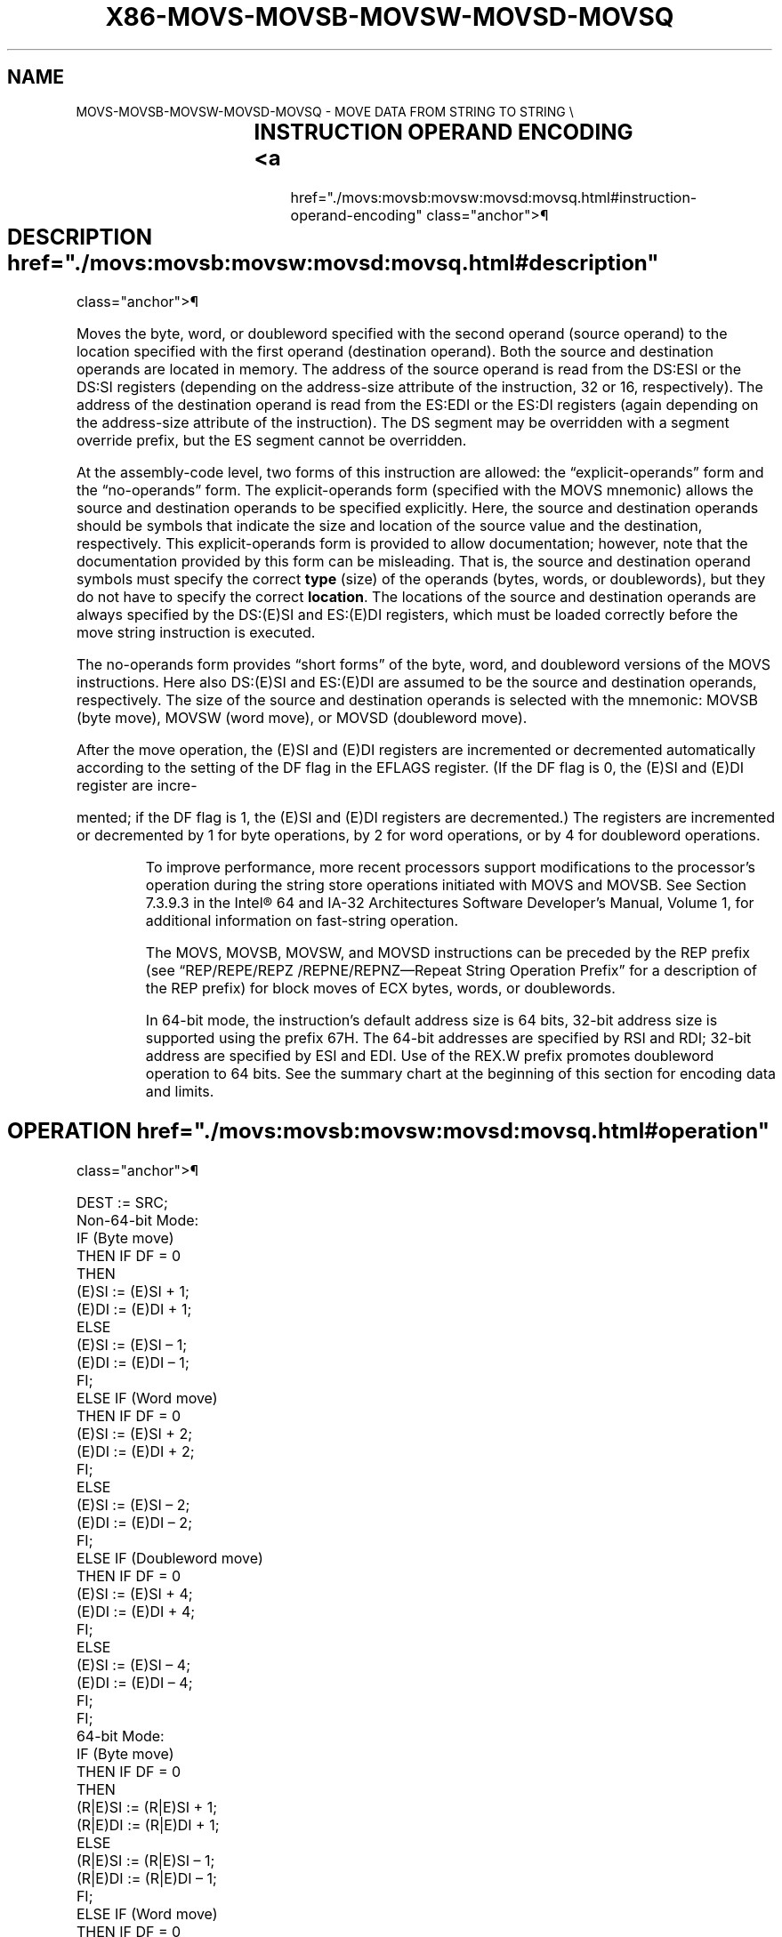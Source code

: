 '\" t
.nh
.TH "X86-MOVS-MOVSB-MOVSW-MOVSD-MOVSQ" "7" "December 2023" "Intel" "Intel x86-64 ISA Manual"
.SH NAME
MOVS-MOVSB-MOVSW-MOVSD-MOVSQ - MOVE DATA FROM STRING TO STRING
\\

.TS
allbox;
l l l l l l 
l l l l l l .
\fBOpcode\fP	\fBInstruction\fP	\fBOp/En\fP	\fB64-Bit Mode\fP	\fBCompat/Leg Mode\fP	\fBDescription\fP
A4	MOVS \fIm8\fP, \fIm8\fP	ZO	Valid	Valid	T{
For legacy mode, Move byte from address DS:(E)SI to ES:(E)DI. For 64-bit mode move byte from address (R|E)SI to (R|E)DI.
T}
A5	MOVS \fIm16\fP, \fIm16\fP	ZO	Valid	Valid	T{
For legacy mode, move word from address DS:(E)SI to ES:(E)DI. For 64-bit mode move word at address (R|E)SI to (R|E)DI.
T}
A5	MOVS \fIm32\fP, \fIm32\fP	ZO	Valid	Valid	T{
For legacy mode, move dword from address DS:(E)SI to ES:(E)DI. For 64-bit mode move dword from address (R|E)SI to (R|E)DI.
T}
REX.W + A5	MOVS \fIm64\fP, \fIm64\fP	ZO	Valid	N.E.	Move qword from address (R|E)SI to (R|E)DI.
A4	MOVSB	ZO	Valid	Valid	T{
For legacy mode, Move byte from address DS:(E)SI to ES:(E)DI. For 64-bit mode move byte from address (R|E)SI to (R|E)DI.
T}
A5	MOVSW	ZO	Valid	Valid	T{
For legacy mode, move word from address DS:(E)SI to ES:(E)DI. For 64-bit mode move word at address (R|E)SI to (R|E)DI.
T}
A5	MOVSD	ZO	Valid	Valid	T{
For legacy mode, move dword from address DS:(E)SI to ES:(E)DI. For 64-bit mode move dword from address (R|E)SI to (R|E)DI.
T}
REX.W + A5	MOVSQ	ZO	Valid	N.E.	Move qword from address (R|E)SI to (R|E)DI.
.TE

.SH INSTRUCTION OPERAND ENCODING <a
href="./movs:movsb:movsw:movsd:movsq.html#instruction-operand-encoding"
class="anchor">¶

.TS
allbox;
l l l l l 
l l l l l .
\fBOp/En\fP	\fBOperand 1\fP	\fBOperand 2\fP	\fBOperand 3\fP	\fBOperand 4\fP
ZO	N/A	N/A	N/A	N/A
.TE

.SH DESCRIPTION  href="./movs:movsb:movsw:movsd:movsq.html#description"
class="anchor">¶

.PP
Moves the byte, word, or doubleword specified with the second operand
(source operand) to the location specified with the first operand
(destination operand). Both the source and destination operands are
located in memory. The address of the source operand is read from the
DS:ESI or the DS:SI registers (depending on the address-size attribute
of the instruction, 32 or 16, respectively). The address of the
destination operand is read from the ES:EDI or the ES:DI registers
(again depending on the address-size attribute of the instruction). The
DS segment may be overridden with a segment override prefix, but the ES
segment cannot be overridden.

.PP
At the assembly-code level, two forms of this instruction are allowed:
the “explicit-operands” form and the “no-operands” form. The
explicit-operands form (specified with the MOVS mnemonic) allows the
source and destination operands to be specified explicitly. Here, the
source and destination operands should be symbols that indicate the size
and location of the source value and the destination, respectively. This
explicit-operands form is provided to allow documentation; however, note
that the documentation provided by this form can be misleading. That is,
the source and destination operand symbols must specify the correct
\fBtype\fP (size) of the operands (bytes, words, or doublewords), but they
do not have to specify the correct \fBlocation\fP\&. The locations of the
source and destination operands are always specified by the DS:(E)SI and
ES:(E)DI registers, which must be loaded correctly before the move
string instruction is executed.

.PP
The no-operands form provides “short forms” of the byte, word, and
doubleword versions of the MOVS instructions. Here also DS:(E)SI and
ES:(E)DI are assumed to be the source and destination operands,
respectively. The size of the source and destination operands is
selected with the mnemonic: MOVSB (byte move), MOVSW (word move), or
MOVSD (doubleword move).

.PP
After the move operation, the (E)SI and (E)DI registers are incremented
or decremented automatically according to the setting of the DF flag in
the EFLAGS register. (If the DF flag is 0, the (E)SI and (E)DI register
are incre-

.PP
mented; if the DF flag is 1, the (E)SI and (E)DI registers are
decremented.) The registers are incremented or decremented by 1 for byte
operations, by 2 for word operations, or by 4 for doubleword operations.

.PP
.RS

.PP
To improve performance, more recent processors support modifications
to the processor’s operation during the string store operations
initiated with MOVS and MOVSB. See Section 7.3.9.3 in the
Intel® 64 and IA-32 Architectures Software Developer’s
Manual, Volume 1, for additional information on fast-string operation.

.PP
The MOVS, MOVSB, MOVSW, and MOVSD instructions can be preceded by the
REP prefix (see “REP/REPE/REPZ /REPNE/REPNZ—Repeat String Operation
Prefix” for a description of the REP prefix) for block moves of ECX
bytes, words, or doublewords.

.PP
In 64-bit mode, the instruction’s default address size is 64 bits,
32-bit address size is supported using the prefix 67H. The 64-bit
addresses are specified by RSI and RDI; 32-bit address are specified
by ESI and EDI. Use of the REX.W prefix promotes doubleword operation
to 64 bits. See the summary chart at the beginning of this section for
encoding data and limits.

.RE

.SH OPERATION  href="./movs:movsb:movsw:movsd:movsq.html#operation"
class="anchor">¶

.EX
DEST := SRC;
Non-64-bit Mode:
IF (Byte move)
    THEN IF DF = 0
        THEN
            (E)SI := (E)SI + 1;
            (E)DI := (E)DI + 1;
        ELSE
            (E)SI := (E)SI – 1;
            (E)DI := (E)DI – 1;
        FI;
    ELSE IF (Word move)
        THEN IF DF = 0
            (E)SI := (E)SI + 2;
            (E)DI := (E)DI + 2;
            FI;
        ELSE
            (E)SI := (E)SI – 2;
            (E)DI := (E)DI – 2;
        FI;
    ELSE IF (Doubleword move)
        THEN IF DF = 0
            (E)SI := (E)SI + 4;
            (E)DI := (E)DI + 4;
            FI;
        ELSE
            (E)SI := (E)SI – 4;
            (E)DI := (E)DI – 4;
        FI;
FI;
64-bit Mode:
IF (Byte move)
    THEN IF DF = 0
        THEN
            (R|E)SI := (R|E)SI + 1;
            (R|E)DI := (R|E)DI + 1;
        ELSE
            (R|E)SI := (R|E)SI – 1;
            (R|E)DI := (R|E)DI – 1;
        FI;
    ELSE IF (Word move)
        THEN IF DF = 0
            (R|E)SI := (R|E)SI + 2;
            (R|E)DI := (R|E)DI + 2;
            FI;
        ELSE
            (R|E)SI := (R|E)SI – 2;
            (R|E)DI := (R|E)DI – 2;
        FI;
    ELSE IF (Doubleword move)
        THEN IF DF = 0
            (R|E)SI := (R|E)SI + 4;
            (R|E)DI := (R|E)DI + 4;
            FI;
        ELSE
            (R|E)SI := (R|E)SI – 4;
            (R|E)DI := (R|E)DI – 4;
        FI;
    ELSE IF (Quadword move)
        THEN IF DF = 0
            (R|E)SI := (R|E)SI + 8;
            (R|E)DI := (R|E)DI + 8;
            FI;
        ELSE
            (R|E)SI := (R|E)SI – 8;
            (R|E)DI := (R|E)DI – 8;
        FI;
FI;
.EE

.SH FLAGS AFFECTED  href="./movs:movsb:movsw:movsd:movsq.html#flags-affected"
class="anchor">¶

.PP
None.

.SH PROTECTED MODE EXCEPTIONS  href="./movs:movsb:movsw:movsd:movsq.html#protected-mode-exceptions"
class="anchor">¶

.TS
allbox;
l l 
l l .
\fB\fP	\fB\fP
#GP(0)	T{
If the destination is located in a non-writable segment.
T}
	T{
If a memory operand effective address is outside the CS, DS, ES, FS, or GS segment limit.
T}
	T{
If the DS, ES, FS, or GS register contains a NULL segment selector.
T}
#SS(0)	T{
If a memory operand effective address is outside the SS segment limit.
T}
#PF(fault-code)	If a page fault occurs.
#AC(0)	T{
If alignment checking is enabled and an unaligned memory reference is made while the current privilege level is 3.
T}
#UD	If the LOCK prefix is used.
.TE

.SH REAL-ADDRESS MODE EXCEPTIONS <a
href="./movs:movsb:movsw:movsd:movsq.html#real-address-mode-exceptions"
class="anchor">¶

.TS
allbox;
l l 
l l .
\fB\fP	\fB\fP
#GP	T{
If a memory operand effective address is outside the CS, DS, ES, FS, or GS segment limit.
T}
#SS	T{
If a memory operand effective address is outside the SS segment limit.
T}
#UD	If the LOCK prefix is used.
.TE

.SH VIRTUAL-8086 MODE EXCEPTIONS <a
href="./movs:movsb:movsw:movsd:movsq.html#virtual-8086-mode-exceptions"
class="anchor">¶

.TS
allbox;
l l 
l l .
\fB\fP	\fB\fP
#GP(0)	T{
If a memory operand effective address is outside the CS, DS, ES, FS, or GS segment limit.
T}
#SS(0)	T{
If a memory operand effective address is outside the SS segment limit.
T}
#PF(fault-code)	If a page fault occurs.
#AC(0)	T{
If alignment checking is enabled and an unaligned memory reference is made.
T}
#UD	If the LOCK prefix is used.
.TE

.SH COMPATIBILITY MODE EXCEPTIONS <a
href="./movs:movsb:movsw:movsd:movsq.html#compatibility-mode-exceptions"
class="anchor">¶

.PP
Same exceptions as in protected mode.

.SH 64-BIT MODE EXCEPTIONS  href="./movs:movsb:movsw:movsd:movsq.html#64-bit-mode-exceptions"
class="anchor">¶

.TS
allbox;
l l 
l l .
\fB\fP	\fB\fP
#SS(0)	T{
If a memory address referencing the SS segment is in a non-canonical form.
T}
#GP(0)	T{
If the memory address is in a non-canonical form.
T}
#PF(fault-code)	If a page fault occurs.
#AC(0)	T{
If alignment checking is enabled and an unaligned memory reference is made while the current privilege level is 3.
T}
#UD	If the LOCK prefix is used.
.TE

.SH COLOPHON
This UNOFFICIAL, mechanically-separated, non-verified reference is
provided for convenience, but it may be
incomplete or
broken in various obvious or non-obvious ways.
Refer to Intel® 64 and IA-32 Architectures Software Developer’s
Manual
\[la]https://software.intel.com/en\-us/download/intel\-64\-and\-ia\-32\-architectures\-sdm\-combined\-volumes\-1\-2a\-2b\-2c\-2d\-3a\-3b\-3c\-3d\-and\-4\[ra]
for anything serious.

.br
This page is generated by scripts; therefore may contain visual or semantical bugs. Please report them (or better, fix them) on https://github.com/MrQubo/x86-manpages.
